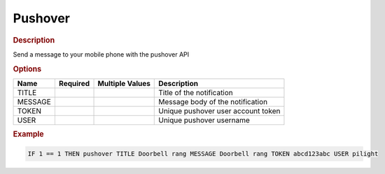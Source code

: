 .. |yes| image:: ../../images/yes.png
.. |no| image:: ../../images/no.png

.. role:: underline
   :class: underline

Pushover
========

.. rubric:: Description

Send a message to your mobile phone with the pushover API

.. rubric:: Options

+----------+------------------+---------------------+---------------------------------------------------+
| **Name** | **Required**     | **Multiple Values** | **Description**                                   |
+----------+------------------+---------------------+---------------------------------------------------+
| TITLE    | |yes|            | |no|                | Title of the notification                         |
+----------+------------------+---------------------+---------------------------------------------------+
| MESSAGE  | |yes|            | |no|                | Message body of the notification                  |
+----------+------------------+---------------------+---------------------------------------------------+
| TOKEN    | |yes|            | |no|                | Unique pushover user account token                |
+----------+------------------+---------------------+---------------------------------------------------+
| USER     | |yes|            | |no|                | Unique pushover username                          |
+----------+------------------+---------------------+---------------------------------------------------+

.. rubric:: Example

.. code-block:: console

   IF 1 == 1 THEN pushover TITLE Doorbell rang MESSAGE Doorbell rang TOKEN abcd123abc USER pilight